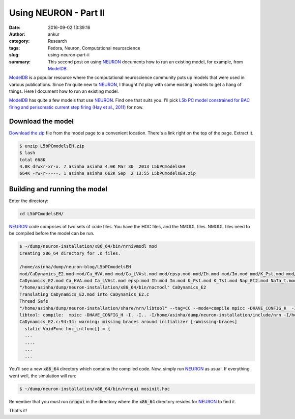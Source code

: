 Using NEURON - Part II
######################
:date: 2016-09-02 13:39:16
:author: ankur
:category: Research
:tags: Fedora, Neuron, Computational neuroscience
:slug: using-neuron-part-ii
:summary: This second post on using NEURON_ documents how to run an existing model, for example, from ModelDB_.

ModelDB_ is a popular resource where the computational neuroscience community puts up models that were used in various publications. Since I'm quite new to NEURON_, I thought I'd play with some existing models to get a hang of things. Here I document how to run an existing model.

ModelDB_ has quite a few models that use NEURON_. Find one that suits you. I'll pick `L5b PC model constrained for BAC firing and perisomatic current step firing (Hay et al., 2011) <https://senselab.med.yale.edu/ModelDB/ShowModel.cshtml?model=139653>`__ for now.

Download the model
-------------------

`Download the zip <https://senselab.med.yale.edu/modeldb/eavBinDown.cshtml?o=139653&a=23&mime=application/zip>`__ file from the model page to a convenient location. There's a link right on the top of the page. Extract it.

.. code:: bash

    $ unzip L5bPCmodelsEH.zip
    $ lash
    total 668K
    4.0K drwxr-xr-x. 7 asinha asinha 4.0K Mar 30  2013 L5bPCmodelsEH
    664K -rw-r-----. 1 asinha asinha 662K Sep  2 13:55 L5bPCmodelsEH.zip


Building and running the model
-------------------------------

Enter the directory:

.. code:: bash

    cd L5bPCmodelsEH/

NEURON_ code comprises of two sets of code files. You have the HOC files, and the NMODL files. NMODL files need to be compiled before the model can be run.

.. code:: bash

    $ ~/dump/neuron-installation/x86_64/bin/nrnivmodl mod
    Creating x86_64 directory for .o files.

    /home/asinha/dump/neuron-blog/L5bPCmodelsEH
    mod/CaDynamics_E2.mod mod/Ca_HVA.mod mod/Ca_LVAst.mod mod/epsp.mod mod/Ih.mod mod/Im.mod mod/K_Pst.mod mod/K_Tst.mod mod/Nap_Et2.mod mod/NaTa_t.mod mod/NaTs2_t.mod mod/SK_E2.mod mod/SKv3_1.mod
    CaDynamics_E2.mod Ca_HVA.mod Ca_LVAst.mod epsp.mod Ih.mod Im.mod K_Pst.mod K_Tst.mod Nap_Et2.mod NaTa_t.mod NaTs2_t.mod SK_E2.mod SKv3_1.mod
    "/home/asinha/dump/neuron-installation/x86_64/bin/nocmodl" CaDynamics_E2
    Translating CaDynamics_E2.mod into CaDynamics_E2.c
    Thread Safe
    "/home/asinha/dump/neuron-installation/share/nrn/libtool" --tag=CC --mode=compile mpicc -DHAVE_CONFIG_H  -I. -I.. -I"/home/asinha/dump/neuron-installation/include/nrn" -I"/home/asinha/dump/neuron-installation/x86_64/lib"      -O2 -g -pipe -Wall -Werror=format-security -Wp,-D_FORTIFY_SOURCE=2 -fexceptions -fstack-protector-strong --param=ssp-buffer-size=4 -grecord-gcc-switches -specs=/usr/lib/rpm/redhat/redhat-hardened-cc1 -m64 -mtune=generic -c -o CaDynamics_E2.lo CaDynamics_E2.c
    libtool: compile:  mpicc -DHAVE_CONFIG_H -I. -I.. -I/home/asinha/dump/neuron-installation/include/nrn -I/home/asinha/dump/neuron-installation/x86_64/lib -O2 -g -pipe -Wall -Werror=format-security -Wp,-D_FORTIFY_SOURCE=2 -fexceptions -fstack-protector-strong --param=ssp-buffer-size=4 -grecord-gcc-switches -specs=/usr/lib/rpm/redhat/redhat-hardened-cc1 -m64 -mtune=generic -c CaDynamics_E2.c  -fPIC -DPIC -o .libs/CaDynamics_E2.o
    CaDynamics_E2.c:94:34: warning: missing braces around initializer [-Wmissing-braces]
      static VoidFunc hoc_intfunc[] = {
      ...
      ....
      ...
      ...


You'll see a new :code:`x86_64` directory which contains the compiled code. Now, simply run NEURON_ as usual. If everything went well, the simulation will run:

.. code:: bash

    $ ~/dump/neuron-installation/x86_64/bin/nrngui mosinit.hoc

Remember that you must run :code:`nrngui` in the directory where the :code:`x86_64` directory resides for NEURON_ to find it.

That's it!

.. _NEURON: http://www.neuron.yale.edu/neuron/
.. _ModelDB: https://senselab.med.yale.edu/ModelDB/ModelList.cshtml?id=1882
